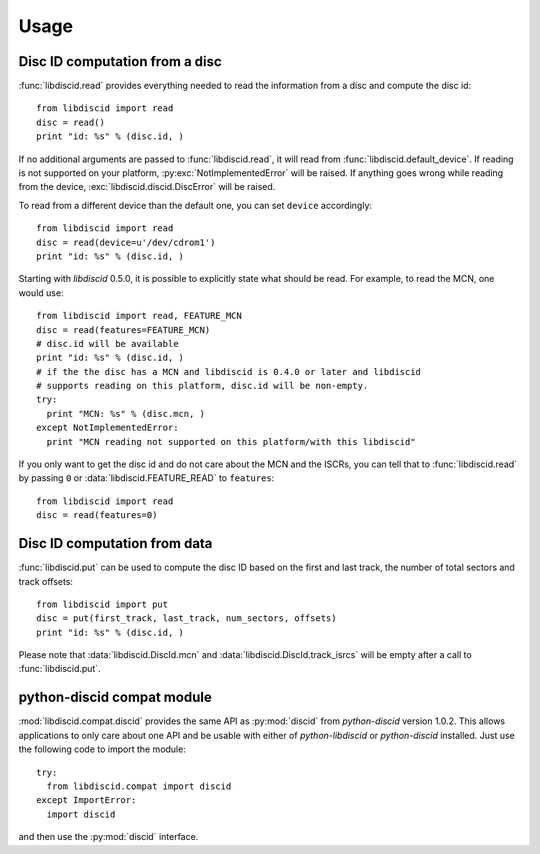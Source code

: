 Usage
-----

Disc ID computation from a disc
^^^^^^^^^^^^^^^^^^^^^^^^^^^^^^^

:func:`libdiscid.read` provides everything needed to read the information
from a disc and compute the disc id::

 from libdiscid import read
 disc = read()
 print "id: %s" % (disc.id, )

If no additional arguments are passed to :func:`libdiscid.read`,
it will read from :func:`libdiscid.default_device`. If reading is not supported
on your platform, :py:exc:`NotImplementedError` will be raised. If anything
goes wrong while reading from the device, :exc:`libdiscid.discid.DiscError`
will be raised.

To read from a different device than the default one, you can set ``device``
accordingly::

 from libdiscid import read
 disc = read(device=u'/dev/cdrom1')
 print "id: %s" % (disc.id, )

Starting with `libdiscid` 0.5.0, it is possible to explicitly state what should
be read. For example, to read the MCN, one would use::

 from libdiscid import read, FEATURE_MCN
 disc = read(features=FEATURE_MCN)
 # disc.id will be available
 print "id: %s" % (disc.id, )
 # if the the disc has a MCN and libdiscid is 0.4.0 or later and libdiscid
 # supports reading on this platform, disc.id will be non-empty.
 try:
   print "MCN: %s" % (disc.mcn, )
 except NotImplementedError:
   print "MCN reading not supported on this platform/with this libdiscid"

If you only want to get the disc id and do not care about the MCN and the ISCRs,
you can tell that to :func:`libdiscid.read` by passing ``0`` or
:data:`libdiscid.FEATURE_READ` to ``features``::

 from libdiscid import read
 disc = read(features=0)

Disc ID computation from data
^^^^^^^^^^^^^^^^^^^^^^^^^^^^^

:func:`libdiscid.put` can be used to compute the disc ID based on the first and
last track, the number of total sectors and track offsets::

 from libdiscid import put
 disc = put(first_track, last_track, num_sectors, offsets)
 print "id: %s" % (disc.id, )

Please note that :data:`libdiscid.DiscId.mcn` and
:data:`libdiscid.DiscId.track_isrcs` will be empty after a call to
:func:`libdiscid.put`.

python-discid compat module
^^^^^^^^^^^^^^^^^^^^^^^^^^^

:mod:`libdiscid.compat.discid` provides the same API as :py:mod:`discid` from
`python-discid` version 1.0.2. This allows applications to only care about one
API and be usable with either of `python-libdiscid` or `python-discid`
installed. Just use the following code to import the module::

 try:
   from libdiscid.compat import discid
 except ImportError:
   import discid

and then use the :py:mod:`discid` interface.
